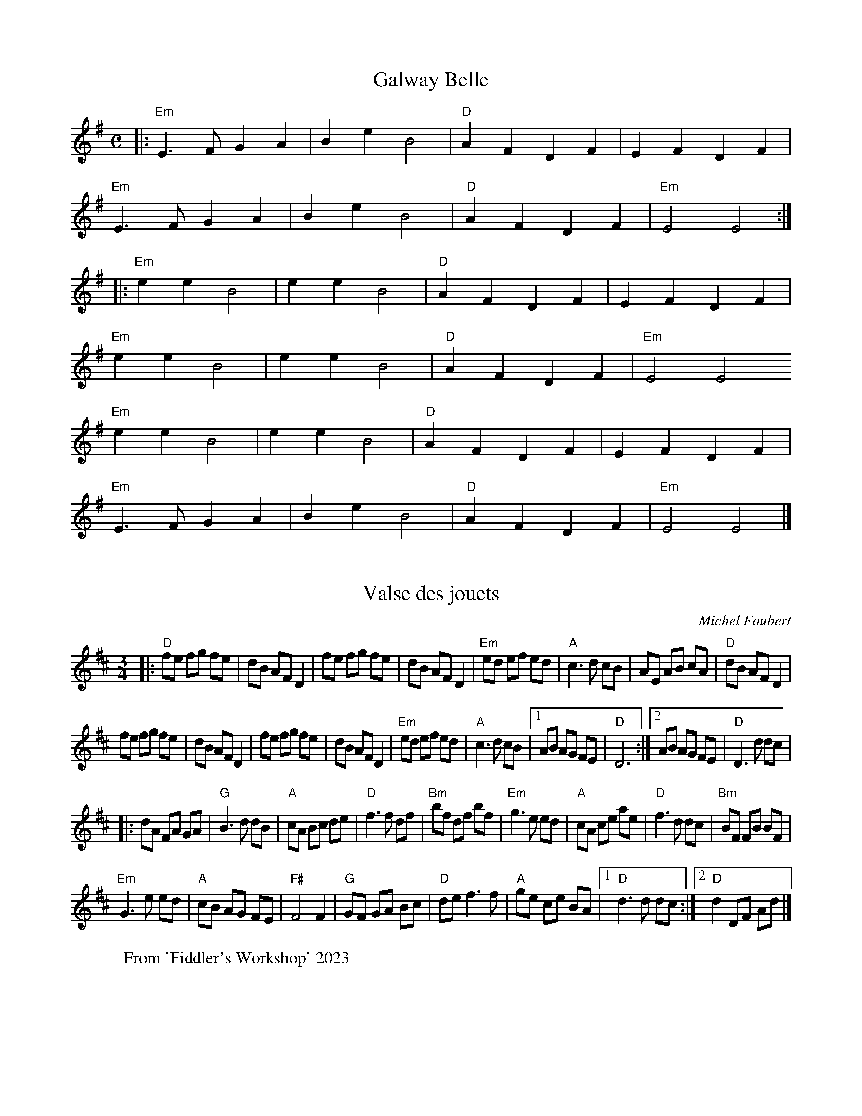 % Written 'straight out' (no repeats) for Lola
X: 54
T: Galway Belle
M: C
L: 1/4
R: Irish polka
% K: G clef=alto middle=c
K: G
|: "Em" E > F G A | B e B2 | "D" A F D F | E F D F |
"Em" E > F G A | B e B2 | "D" A F D F | "Em" E2 E2 :|
|: "Em" e e B2 | e e B2 | "D" A F D F | E F D F |
   "Em" e e B2 | e e B2 | "D" A F D F | "Em" E2 E2
   "Em" e e B2 | e e B2 | "D" A F D F | E F D F |
   "Em" E > F G A | B e B2 | "D" A F D F | "Em" E2 E2 |]

X: 1
T: Valse des jouets
C: Michel Faubert
L: 1/8
M: 3/4
K: D
|: "D" fe fg fe | dB AF D2 | fe fg fe | dB AF D2 | "Em" ed ef ed | "A" c3 d cB | AE AB cA | "D" dB AF D2 |
 fe fg fe | dB AF D2 | fe fg fe | dB AF D2 | "Em" ed ef ed | "A" c3 d cB |1 AB AG FE | "D" D6 :|2 AB AG FE | "D" D3 d dc |
|: dA FA GA | "G" B3 d dB | "A" cA Bc de | "D" f3 f df | "Bm" bf df bf | "Em" g3 e ed | "A" cA ce ae | "D" f3 d dc | "Bm" BF FB BF |
"Em" G3 e ed | "A" cB AG FE | "F#" F4 F2 | "G" GF GA Bc | "D" de f3 f | "A" ge ce BA |1 "D" d3 d dc :|2 "D" d2 DF Ad |]
W: From 'Fiddler's Workshop' 2023

X: 3
T: Lovely Stornoway
C: Trad. Scottish
L: 1/4
M: 3/4
K: A
V: 1 name="Vln I" snm="" clef=treble
| "A" e2 f | e2 A | "D" a2 g | f3 | a2 f | "A" e2 A | c2 B | "E" B3 |
 "A" e2 f | e2 A | "D" a2 g | f2 e | "A" e a2 | "C#m" c2 B | "A" (A3 | A2) z ||
 "A" e2 e | f2 e | "D" a2 g | f3 | a2 f | "A" e2 A | c2 B | "E" B3 |
 "A" e2 e | f2 e | "D" a2 g | f2 e | "A" e a2 | "C#m" c2 B | "A" (A3 | A2) z |]
V: 2 name="Vln II" snm="" clef=treble
| c2 d | c2 c | c2 e | d3 | f2 d | c2 A | A2 G | G3 |
 c2 d | c2 c | f2 e | d2 c | c c2 | E2 D | (C3 | C2) z |
 c2 c | d2 c | f2 e | d3 | f2 d | c2 A | A2 G | G3 |
 c2 c | d2 c | f2 e | d2 d | c c2 | E2 D | (C3 | C2) z |]
W: From 'Fiddler's Workshop' 2023; chords modified

X: 5
T: Hughie Shorty's Reel
C: Johnny Wilmot
L: 1/8
M: C|
K: G
|: "G" G2 (BG) "D" cAFA | "G" GABd ((3gag)(fg) | "C" ecA(c "G" dB)GB | "Am" cAAB "D" A(FDF) | "G" G2 (BG) "D" cAFA |
"G" GABd ((3gag)(fg) | "C" ecA(c "G" dB)GB |1 "D" cAFA "G" G2 D2 :|2 "D" cAFA "G" G2 (Bd) |
"G" g2 (dg) bgag | "C" ecc/c/c (ef)ge | "G" dBB/B/B (dB)GB | "C" cAAB "D" A(F D2) | "G" g2 (dg) bgag | "C" ecc/c/c (ef)ge |
"G" dBB/B/B (dBGB) | "D" cAFA "G" G2 (Bd) | g2 (dg) bgag | "C" ecc/c/c (ef)ge | "G" dBB/B/B (dB)GB | "C" cAAB "D" AFDB, |
"C" CDEC "G" B,DGB | "C" cd"D"ef "G" g2 (fg) | "C" ecA(c "G" dB)GB | "D" cAFA "G" G4 |]
W: From 'Fiddler's Workshop' 2023

X: 7
T: Finn Schottiche
C: Traditional
L: 1/8
M: C
K: C
|: "Am" A2 A>c e2 e2 | "Dm" d>^c d>e f2 z2 | "E" ve>f e>d c>d c>B |1 "Am" A>E A>c "E" e2 z2 :|2 "Am" A2 [A2E2] A2 z2 ||
|: "Am" e2 ue>c A2 A2 | "E" B>c B>^G E2 z2 | "Am" e>f e>d c>d c>B |1 "Am" A>E A>c "E" e2 z2 :|2 "Am" A2 [A2E2] A2 z2 |]

X: 9
T: Steamboat Quickstep
C: Trad.
L: 1/8
M: 6/8
K: A
|: "A" a2 e c2 A | Ace a3 | "D" agf edc | "E" Bcd efg |
   "A" a2 e c2 A | Ace a3 | "D" agf edc | "E" BcB "A" A3 :|
|: "A" c2 e e2 e | efe cBA | "D" d2 f f2 f | fga (f2 e) |
   "A" c2 e e2 e | efe cBA | "D" agf edc | "E" BcB "A" A3 :|

X: 11
T: Gather Round
C: Julian Fleisher
L: 1/4
M: 3/4
K: C
G |: "C" c G c | "G" B2 G | "F" A2 F | "G" G2 G |
w: A cir-cle's a line that nev er ends, and
"F" A F A | "C" G F E | "Dm7" D2 E | "G7" G2 G |]
w: life is a cir-cle that's made of friends,  and
"C" c d e | "G" B2 G | "F" A2 c | "G" G2 E |
w: friends are the folks who gath-er round to
"F" F2 G | "C" E2 F | "Dm7" D2 G | "G7" G2 G |]
w: help you make a joy-ful sound,  The
"C" c d e | "G" f3 | "F" f2 e | "G" d2 B |
w: sound when we all sing a-long,  So
"F" c G c | "C" c G E | "Dm7" D2 E | "G7" G2 A :|
w: gath-er to-geth-er and sing this cir-cle

X: 13
T: Hommage \`a la belle Gasp\'esie
C: Marcel Messervier
L: 1/8
M: C|
K: A
EA |: "A" c2 (cd) cBAc | feef e2 (EA) | c2 cd cBAc | "E" edde d3 c |
"Bm" dcde dcBA | "E" BABc B3 e | e^def e=dcB |1 "A" cBcd cAEA :|2 "A" Ac"E"(3BcB "A" A2 AA |
|: "D" aA=gA ((3fgf)(ec) | "A" Acef e(cBF) | "E" EEBE cEBE | "A" ABcd e(cBA) |
   "D" aA=gA ((3fgf)(ec) | "A" Acef e(cBF) | "E" EEBE cEBE | "A" Ac"E"((3BcB) "A" A2 AA :|

X: 15
T: Start a Song
C: Music Kate Gray / Lyrics David Covell
L: 1/4
M: C
K: C
"C" C "G" D "C" E2 | "C" E "G" F "C" G2 | "F" A G F E | "G" D E F G |
w: Start a song, won't take long, Sing a-long, we all be-long, A
"C" E/E/ "G" D "C" C2 | "C" G "G" F "C" E2 | "F" F E D C | "G" B, C D/z/ z
w: cir-cle of friends has no end, Sing it round and round a-gain, a-gain

X: 17
T: Start a Song
C: Music Kate Gray / Lyrics David Covell
L: 1/4
M: C
K: C
"C" C "G" D "C" E2 | "C" E "G" F "C" G2 | "F" A G F E | "G" D E F G |
w: Start a song, won't take long, Sing a-long, we all be-long, A
"C" [CE] "G" D "C" [E2C2] | "C" [EG] "G" F "C" [E2G2] | "F" [FA] [EG] [DF] [CE] | "G" [DB,][EC][FD] G |
"C" E/E/ "G" D "C" C2 | "C" G "G" F "C" E2 | "F" F E D C | "G" B, C D/z/ z
w: cir-cle of friends has no end, Sing it round and round a-gain, a-gain

X: 19
T: Start a Song (no piano)
C: Music Kate Gray / Lyrics David Covell
L: 1/4
M: C
K: C
C D E2 | E F G2 | A G F E | D E F G |
[CE] D [E2C2] | [EG] F [E2G2] | [FA] [EG] [DF] [CE] | [DB,][EC][FD] G |
[CE] D [E2C2] | [EG] F [E2G2] | [FA] [EG] [DF] [CE] | [DB,][EC][FD] G |
[CE] D [E2C2] | [EG] F [E2G2] | [FA] [EG] [DF] [CE] | [DB,][EC][FD] G |
E/E/ D C2 | G F E2 | F E D C | B, C D/z/ z

% Run this file through 'ungrace' to remove the grace notes,  if so desired

X: 21
T: Eleanor Plunkett
C: O'Carolan
L: 1/8
M: 3/4
K: G
|: vGuA | {c} "G" vB2 B2 A2 | G2 G2 {e}(ugf) | "C" e2 e2 {ef}(ved) | "Em" B2 {B}(dB) AG |
"C" E2 A2 (AB) | {AB} "D" !fermata! vA4 :||: (uga) | {a} "G" vb2 {ab}(ag) (ed) | {d} "C" e2 e2 (vef) |
{ga} "Em" ug2 g2 b2 | {b} "D" va2 (uba) {ga}(gf) | "C" vg2 (uag) {fg}(fe) | "G" vd2 B2 {B}d2 |
"C" e2 g2 (GA) | {A} "Em" B2 (dB) {AB}AG | "C" E2 A2 vAuB | {AB} "D" !fermata! A4 :|
W: Fiddler's Philharmonic, p. 18

X: 23
T: Finlandia (Song of Peace)
C: Jean Sibelius; w. Lloyd Stone
L: 1/4
M: 4/4
K: F
Q: 1/4=140
"F" [AF] [GE] [AF] |: "Bb" [B3E3] [AF] | "C" [GE] [AF] "Bb" [FD] > [GE] | "F" [GE] ([A3F3] | [AF]) [AF] [GE] [AF] | "Bb" [B3E3] [AF] |
w: This is my song, O spi-rit of all na-tions; - A song of peace for
w:  - - - skies are blu-er than the o-cean, - And sun-light streams on
"C" [GE] [AF] "Bb" [FD] > [GE] | "F" ([A4F4] | [AF]) [cA] [cA] [cA] | "Dm" [d3A3] [AF] | [AF] [cF] [cF] > [GE] | "Gm" [GE] ([B3G3] |
w: lands a-far and mine. - This is my home, the coun-try where my heart is;
w: clo-ver, leaf and pine; - But o-ther lands have sun-light too and clo-ver,
[BG]) [BG] [AF] [GD] | "F" [A3F3] [FC] | [FD] [GE] "C" [GE] > [AE] | "F" ([A4E4] | [AE]) [cA] [cA] [cA] | "Dm" [d3A3] [AF] |
w: -Here are my hopes, my dreams, my ho-ly shrine; -But o-ther hearts in
w: -and skies are ev-'ry where as blue as mine; -O hear my song, thou
[AF] [cF] [cF] > [GE] | "Gm" [GE] ([B3D3] | [BD]) [BG] [A^F] [GD] | "F" [A3F3] [FC] |
w: o-ther lands are beat-ing, -with hopes and dreams as
w: spi-rit of all na-tions, -a song of peace for
"Dm" [FC] [GF] "C" [GE] > [FC] |1 "F" [F4C4] | z [AF] [GE] [AF] :|2 "F" ([F4C4] | [FC]) ||
w: true and high as mine. My coun-try's
w: their land and for - - - - mine.

X: 25
T: Road to Lisdoonvarna
L: 1/4
M: 6/8
K: D
Q: 1/4=140
|: "Em" E B/ B A/ | B c/ "Bm" d A/ | "D" F A/ A/B/A/ | D E/ F/E/D/ |
   "Em" E B/ B A/ | B c/ "Bm" d3/2 | "A" c/d/c/ "Em" B A/ | B E/ E3/2 :|
|: "Em" e f/ g/f/e/ | "D" d B/ "Bm" B/c/d/ | "A" c A/ A/B/c/ | "Bm" d B/ B3/2 |
   "Em" e f/ g/f/e/ | "D" d B/ "Bm" B/c/d/ | "A" c/d/c/ "Em" B A/ | B E/ E3/2 :|
W: 'Normally' in D.  Easier on guitar in C with capo II.

X: 27
M: C|
T: Evit Gabriel
L: 1/8
K: G
|: "Em" EFGF EFGF | EFGA BEGB | "C" cBAG "D" FGAF | "G" BAGB "B" F2 F2 |
   "Em" EFGF EFGF | EFGA BEGB | "C" cBAG "D" FGFB, | "Em" E8 :|
|: "C" eAAe "D" dcBc | "G" dGGd cBAG | "Am" FGAc "B" BAGF | "Em" EFGA BEGB |
   "C" eAAe "D" dcBc | "G" dGGd cBAG | "Am" FGAc "B" BAGF | "Em" EG"B"FD "Em" E4 :|
W: From Portland Collection,  unaltered

X: 29
M: C|
T: Julia Delaney
L: 1/8
K: F
|: "Dm" dcAG F2 DF | "C" E2 CE "Dm" FED^c | d=cAG F2 DF | "Am" Add^c "Dm" defe |
   "Dm" dcAG F2 DF | "C" E2 CE "Dm" FED^c | d=cAG FDDF | "Am" Add^c "Dm" d4 :|
|: "Dm" f2 fe fagf | "C" ecgc acgc | "Dm" fede fagf | "Am" ed^ce "Dm" d2 de |
   "Dm" f2 fe fagf | "C" ecgc acgc | "Dm" fede fdcA |1 "Am" Add^c "Dm" d2 de :|2 "Am" Add^c "Dm" d4 |]
W: From Portland Collection.  Added 'naturalizations' in A part.

X: 31
M: C|
T: Tommy's Tarbukas
C: Alasdair Fraser
L: 1/8
K: Bb
|: "Gm" d2 cd BGGB | "F" AFcF dFcF | "Gm" d2 cd BGGB | "F" AFcA "Gm" BGGc |
   "Gm" d2 cd BGGB | "F" AFcF dFcF | "Gm" d2 Bd "F" AFFA | "Dm" Ggdc "Gm" BG G2 :|
|: "Gm" DGBG "Eb" EGcB | "F" Acfe "Bb" dbfd | "Gm" DGBG "Eb" EGcB | "F" AfcA "Gm" BG G2 |
   "Gm" DGBG "Eb" EGcB | "F" Acfe "Bb" dbfd | "Gm" fdBe "F" cAFE | "D" DG^FA "Gm" BG G2 :|

X: 33
M: C|
T: White Cliffs of Dover
L: 1/4
K: Eb
Q: 1/4=140
G B |: "Eb" e2 e2 | "Gm" d B2 "Eb7" E | "Ab" c2 c c | "Eb" B G2 "Cm7" E | "Fm7" A2 A2 |
w: There'll be blue-birds ov-er the white cliffs of Do-ver to-mor-row
"Bb7" G F E F | "Eb" (G4 "Cm7" | "Fm" G) z "Bb7" G B | "Eb" e2 e2 | "Gm" d B2 "Eb7" E | "Ab" c2 c c |
w: Just you wait and see. - There'll be love and laugh-ter, and peace e-ver
"Eb" B G2 "Cm7" E | "Fm7" A2 A2 | "Bb7" G F E F | "Eb" (E4 "Fm7" | "Eb" E3) "Eb7" E | "Ab7" (3cAB "Ab+" c c |
w: af-ter, to-mor-row, when the world is free. - The shep-herd will tend his
"Ab6" c3 "Adim7" d | "Eb" (3BGA B > B | "Eb7" G3 E | "Ab" (3cAB "Fm" c c | "Cm" e3 c/d/ |
w: sheep The val-ley will bloom a-gain And Jim-my will go to sleep In his
"Cm7" e d/e/ "F7" d > c | "Fm7" F2 "Bb7" G B | "Eb" e2 e2 | "Gm" d B2 "Eb7" E | "Ab" c2 c c | "Eb" B G2 "Cm7" E |
w: own lit-tle room a-gain. There'll be blue-birds ov-er the white cliffs of Do-ver,  to-
"Fm7" A2 A2 | "Bb7" G F E F |1 "Eb" (E4 | "Fm7" E) z "Bb7" G B :|2 "Eb" (E4 | E3) z |]
w: mor-row, Just you wait and see. - There'll be see. -
